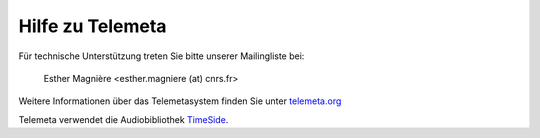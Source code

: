 ========================
Hilfe zu Telemeta
========================

Für technische Unterstützung treten Sie bitte unserer Mailingliste bei:

    Esther Magnière <esther.magniere (at) cnrs.fr>

Weitere Informationen über das Telemetasystem finden Sie unter `telemeta.org <http://telemeta.org>`_

Telemeta verwendet die Audiobibliothek `TimeSide <https://github.com/yomguy/TimeSide>`_.

